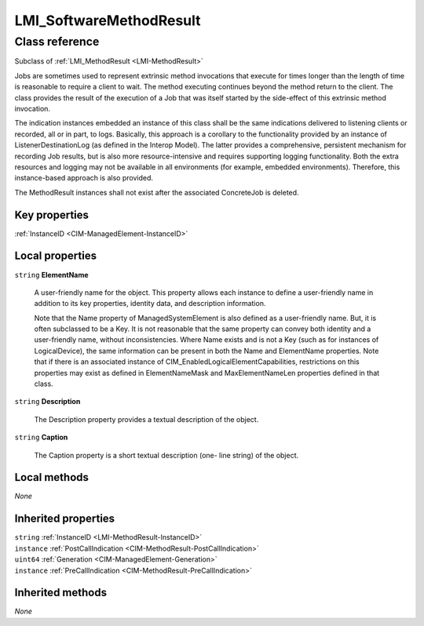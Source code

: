 .. _LMI-SoftwareMethodResult:

LMI_SoftwareMethodResult
------------------------

Class reference
===============
Subclass of :ref:`LMI_MethodResult <LMI-MethodResult>`

Jobs are sometimes used to represent extrinsic method invocations that execute for times longer than the length of time is reasonable to require a client to wait. The method executing continues beyond the method return to the client. The class provides the result of the execution of a Job that was itself started by the side-effect of this extrinsic method invocation. 

The indication instances embedded an instance of this class shall be the same indications delivered to listening clients or recorded, all or in part, to logs. Basically, this approach is a corollary to the functionality provided by an instance of ListenerDestinationLog (as defined in the Interop Model). The latter provides a comprehensive, persistent mechanism for recording Job results, but is also more resource-intensive and requires supporting logging functionality. Both the extra resources and logging may not be available in all environments (for example, embedded environments). Therefore, this instance-based approach is also provided. 

The MethodResult instances shall not exist after the associated ConcreteJob is deleted.


Key properties
^^^^^^^^^^^^^^

| :ref:`InstanceID <CIM-ManagedElement-InstanceID>`

Local properties
^^^^^^^^^^^^^^^^

.. _LMI-SoftwareMethodResult-ElementName:

``string`` **ElementName**

    A user-friendly name for the object. This property allows each instance to define a user-friendly name in addition to its key properties, identity data, and description information. 

    Note that the Name property of ManagedSystemElement is also defined as a user-friendly name. But, it is often subclassed to be a Key. It is not reasonable that the same property can convey both identity and a user-friendly name, without inconsistencies. Where Name exists and is not a Key (such as for instances of LogicalDevice), the same information can be present in both the Name and ElementName properties. Note that if there is an associated instance of CIM_EnabledLogicalElementCapabilities, restrictions on this properties may exist as defined in ElementNameMask and MaxElementNameLen properties defined in that class.

    
.. _LMI-SoftwareMethodResult-Description:

``string`` **Description**

    The Description property provides a textual description of the object.

    
.. _LMI-SoftwareMethodResult-Caption:

``string`` **Caption**

    The Caption property is a short textual description (one- line string) of the object.

    

Local methods
^^^^^^^^^^^^^

*None*

Inherited properties
^^^^^^^^^^^^^^^^^^^^

| ``string`` :ref:`InstanceID <LMI-MethodResult-InstanceID>`
| ``instance`` :ref:`PostCallIndication <CIM-MethodResult-PostCallIndication>`
| ``uint64`` :ref:`Generation <CIM-ManagedElement-Generation>`
| ``instance`` :ref:`PreCallIndication <CIM-MethodResult-PreCallIndication>`

Inherited methods
^^^^^^^^^^^^^^^^^

*None*

